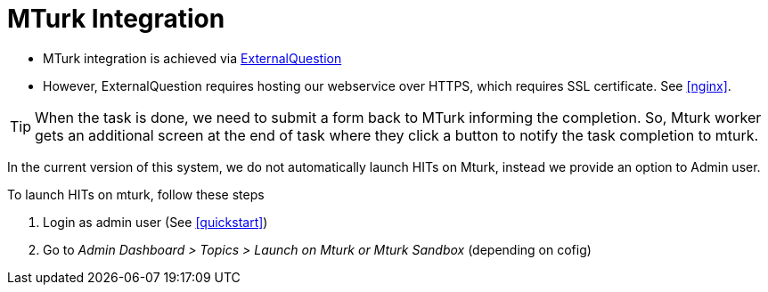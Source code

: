 [#mturk]
= MTurk Integration

* MTurk integration is achieved via link:https://docs.aws.amazon.com/AWSMechTurk/latest/AWSMturkAPI/ApiReference_ExternalQuestionArticle.html[ExternalQuestion^]
* However, ExternalQuestion requires hosting our webservice over HTTPS, which requires SSL certificate. See <<#nginx>>. 


TIP: When the task is done, we need to submit a form back to MTurk informing the completion. So, Mturk worker gets an additional screen at the end of task where they click a button to notify the task completion to mturk. 

In the current version of this system, we do not automatically launch HITs on Mturk, instead we provide an option to Admin user.


To launch HITs on mturk, follow these steps

. Login as admin user (See <<#quickstart>>)
. Go to _Admin Dashboard > Topics > Launch on Mturk or Mturk Sandbox_ (depending on cofig)

